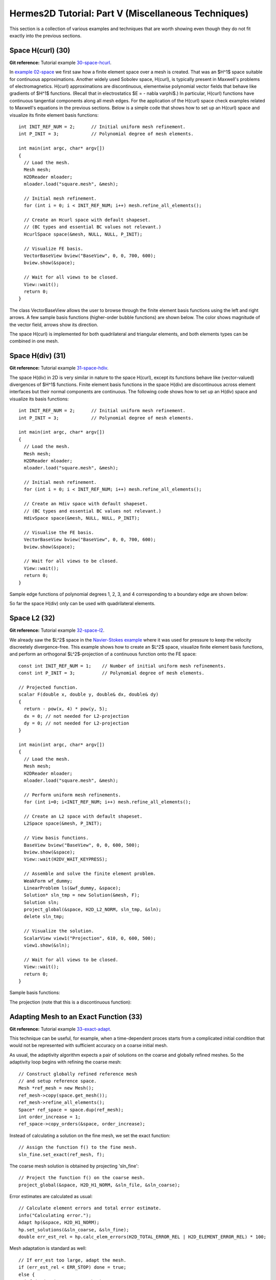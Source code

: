 ====================================================
Hermes2D Tutorial: Part V (Miscellaneous Techniques)
====================================================

This section is a collection of various examples and techniques 
that are worth showing even though they do not fit exactly into 
the previous sections.  

Space H(curl) (30)
------------------

**Git reference:** Tutorial example `30-space-hcurl <http://git.hpfem.org/hermes.git/tree/HEAD:/hermes2d/tutorial/30-space-hcurl>`_. 

In `example 02-space <http://hpfem.org/hermes/doc/src/hermes2d/tutorial-1.html#setting-up-finite-element-space-02>`_ we first saw how a finite element space over a mesh is created. That was an $H^1$ space suitable for continuous approximations. Another widely used Sobolev space, H(curl), is typically present in Maxwell's problems of electromagnetics. H(curl) approximations are discontinuous, elementwise polynomial vector fields that behave like gradients of $H^1$ functions. (Recall that in electrostatics $E = - \nabla \varphi$.) In particular, H(curl) functions have continuous tangential components along all mesh edges. For the application of the H(curl) space check examples related to Maxwell's equations in the previous sections. Below is a simple code that shows how to set up an H(curl) space and visualize its finite element basis functions:

::

    int INIT_REF_NUM = 2;      // Initial uniform mesh refinement.
    int P_INIT = 3;            // Polynomial degree of mesh elements.

    int main(int argc, char* argv[])
    {
      // Load the mesh.
      Mesh mesh;
      H2DReader mloader;
      mloader.load("square.mesh", &mesh);

      // Initial mesh refinement.
      for (int i = 0; i < INIT_REF_NUM; i++) mesh.refine_all_elements();

      // Create an Hcurl space with default shapeset.
      // (BC types and essential BC values not relevant.)
      HcurlSpace space(&mesh, NULL, NULL, P_INIT);

      // Visualize FE basis.
      VectorBaseView bview("BaseView", 0, 0, 700, 600);
      bview.show(&space);

      // Wait for all views to be closed.
      View::wait();
      return 0;
    }

The class VectorBaseView allows the user to browse through 
the finite element basis functions using the left and right 
arrows. A few 
sample basis functions (higher-order bubble functions) are 
shown below. The color shows magnitude of the vector field, 
arrows show its direction.

.. image:: img/tutorial-30/fn0.png
   :align: center
   :width: 300
   :alt: Sample basis function

.. image:: img/tutorial-30/fn1.png
   :align: center
   :width: 300
   :alt: Sample basis function

.. image:: img/tutorial-30/fn2.png
   :align: center
   :width: 300
   :alt: Sample basis function

.. image:: img/tutorial-30/fn3.png
   :align: center
   :width: 300
   :alt: Sample basis function

The space H(curl) is implemented for both quadrilateral and triangular 
elements, and both elements types can be combined in one mesh. 

Space H(div) (31)
-----------------

**Git reference:** Tutorial example `31-space-hdiv <http://git.hpfem.org/hermes.git/tree/HEAD:/hermes2d/tutorial/31-space-hdiv>`_. 

The space H(div) in 2D is very similar in nature to the space H(curl), except its functions 
behave like (vector-valued) divergences of $H^1$ functions. Finite element basis functions 
in the space H(div) are discontinuous across element interfaces but their normal components 
are continuous. The following code shows how to set up an H(div) space and visualize
its basis functions: 

::

    int INIT_REF_NUM = 2;      // Initial uniform mesh refinement.
    int P_INIT = 3;            // Polynomial degree of mesh elements.

    int main(int argc, char* argv[])
    {
      // Load the mesh.
      Mesh mesh;
      H2DReader mloader;
      mloader.load("square.mesh", &mesh);

      // Initial mesh refinement.
      for (int i = 0; i < INIT_REF_NUM; i++) mesh.refine_all_elements();

      // Create an Hdiv space with default shapeset.
      // (BC types and essential BC values not relevant.)
      HdivSpace space(&mesh, NULL, NULL, P_INIT);

      // Visualise the FE basis.
      VectorBaseView bview("BaseView", 0, 0, 700, 600);
      bview.show(&space);

      // Wait for all views to be closed.
      View::wait();
      return 0;
    }

Sample edge functions of polynomial degrees 1, 2, 3, and 4 
corresponding to a boundary edge are shown below:

.. image:: img/tutorial-31/fn0.png
   :align: center
   :width: 300
   :alt: Sample basis function

.. image:: img/tutorial-31/fn1.png
   :align: center
   :width: 300
   :alt: Sample basis function

.. image:: img/tutorial-31/fn2.png
   :align: center
   :width: 300
   :alt: Sample basis function

.. image:: img/tutorial-31/fn3.png
   :align: center
   :width: 300
   :alt: Sample basis function

So far the space H(div) only can be used with quadrilateral elements.

Space L2 (32)
-------------

**Git reference:** Tutorial example `32-space-l2 <http://git.hpfem.org/hermes.git/tree/HEAD:/hermes2d/tutorial/32-space-l2>`_. 

We already saw the $L^2$ space in the `Navier-Stokes example 
<http://hpfem.org/hermes/doc/src/hermes2d/tutorial-3.html#navier-stokes-equations-20>`_ where 
it was used for pressure to keep the velocity discreetely divergence-free. This example 
shows how to create an $L^2$ space, visualize 
finite element basis functions, and perform an orthogonal $L^2$-projection of a continuous 
function onto the FE space::

    const int INIT_REF_NUM = 1;    // Number of initial uniform mesh refinements.
    const int P_INIT = 3;          // Polynomial degree of mesh elements.

    // Projected function.
    scalar F(double x, double y, double& dx, double& dy)
    {
      return - pow(x, 4) * pow(y, 5); 
      dx = 0; // not needed for L2-projection
      dy = 0; // not needed for L2-projection
    }

    int main(int argc, char* argv[])
    {
      // Load the mesh.
      Mesh mesh;
      H2DReader mloader;
      mloader.load("square.mesh", &mesh);

      // Perform uniform mesh refinements.
      for (int i=0; i<INIT_REF_NUM; i++) mesh.refine_all_elements();

      // Create an L2 space with default shapeset.
      L2Space space(&mesh, P_INIT);

      // View basis functions.
      BaseView bview("BaseView", 0, 0, 600, 500);
      bview.show(&space);
      View::wait(H2DV_WAIT_KEYPRESS);

      // Assemble and solve the finite element problem.
      WeakForm wf_dummy;
      LinearProblem ls(&wf_dummy, &space);
      Solution* sln_tmp = new Solution(&mesh, F);
      Solution sln;
      project_global(&space, H2D_L2_NORM, sln_tmp, &sln);
      delete sln_tmp;

      // Visualize the solution.
      ScalarView view1("Projection", 610, 0, 600, 500);
      view1.show(&sln);

      // Wait for all views to be closed.
      View::wait();
      return 0;
    }

Sample basis functions:

.. image:: img/tutorial-32/fn0.png
   :align: center
   :width: 400
   :alt: Sample basis function

.. image:: img/tutorial-32/fn1.png
   :align: center
   :width: 400
   :alt: Sample basis function

.. image:: img/tutorial-32/fn2.png
   :align: center
   :width: 400
   :alt: Sample basis function

.. image:: img/tutorial-32/fn3.png
   :align: center
   :width: 400
   :alt: Sample basis function

The projection (note that this is a discontinuous function):

.. image:: img/tutorial-32/sol.png
   :align: center
   :width: 400
   :alt: Projection

Adapting Mesh to an Exact Function (33)
---------------------------------------

**Git reference:** Tutorial example `33-exact-adapt <http://git.hpfem.org/hermes.git/tree/HEAD:/hermes2d/tutorial/33-exact-adapt>`_. 

This technique can be useful, for example, when a time-dependent proces
starts from a complicated initial condition that would not be represented
with sufficient accuracy on a coarse initial mesh. 

As usual, the adaptivity algorithm expects a pair of solutions on the 
coarse and globally refined meshes. So the adaptivity loop begins with 
refining the coarse mesh::

    // Construct globally refined reference mesh
    // and setup reference space.
    Mesh *ref_mesh = new Mesh();
    ref_mesh->copy(space.get_mesh());
    ref_mesh->refine_all_elements();
    Space* ref_space = space.dup(ref_mesh);
    int order_increase = 1;
    ref_space->copy_orders(&space, order_increase);

Instead of calculating a solution on the fine mesh, we set the exact 
function::

    // Assign the function f() to the fine mesh.
    sln_fine.set_exact(ref_mesh, f);

The coarse mesh solution is obtained by projecting 'sln_fine'::

    // Project the function f() on the coarse mesh.
    project_global(&space, H2D_H1_NORM, &sln_file, &sln_coarse);

Error estimates are calculated as usual::

    // Calculate element errors and total error estimate.
    info("Calculating error.");
    Adapt hp(&space, H2D_H1_NORM);
    hp.set_solutions(&sln_coarse, &sln_fine);
    double err_est_rel = hp.calc_elem_errors(H2D_TOTAL_ERROR_REL | H2D_ELEMENT_ERROR_REL) * 100;

Mesh adaptation is standard as well::

    // If err_est too large, adapt the mesh.
    if (err_est_rel < ERR_STOP) done = true;
    else {
      info("Adapting coarse mesh.");
      done = hp.adapt(&selector, THRESHOLD, STRATEGY, MESH_REGULARITY);

      if (get_num_dofs(&space) >= NDOF_STOP) done = true;
    }

Sample solution and mesh are shown below:

.. image:: img/tutorial-33/img.png
   :align: center
   :width: 800
   :alt: Resulting solution and mesh


Remote Computing (34)
---------------------------------------

**Git reference:** Tutorial example `34-remote-computing <http://git.hpfem.org/hermes.git/tree/HEAD:/hermes2d/tutorial/34-remote-computing>`_. 

Description coming soon.

